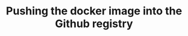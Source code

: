 #+TITLE: Pushing the docker image into the Github registry
#+PROPERTY: header-args :session *shell docker* :results silent raw
